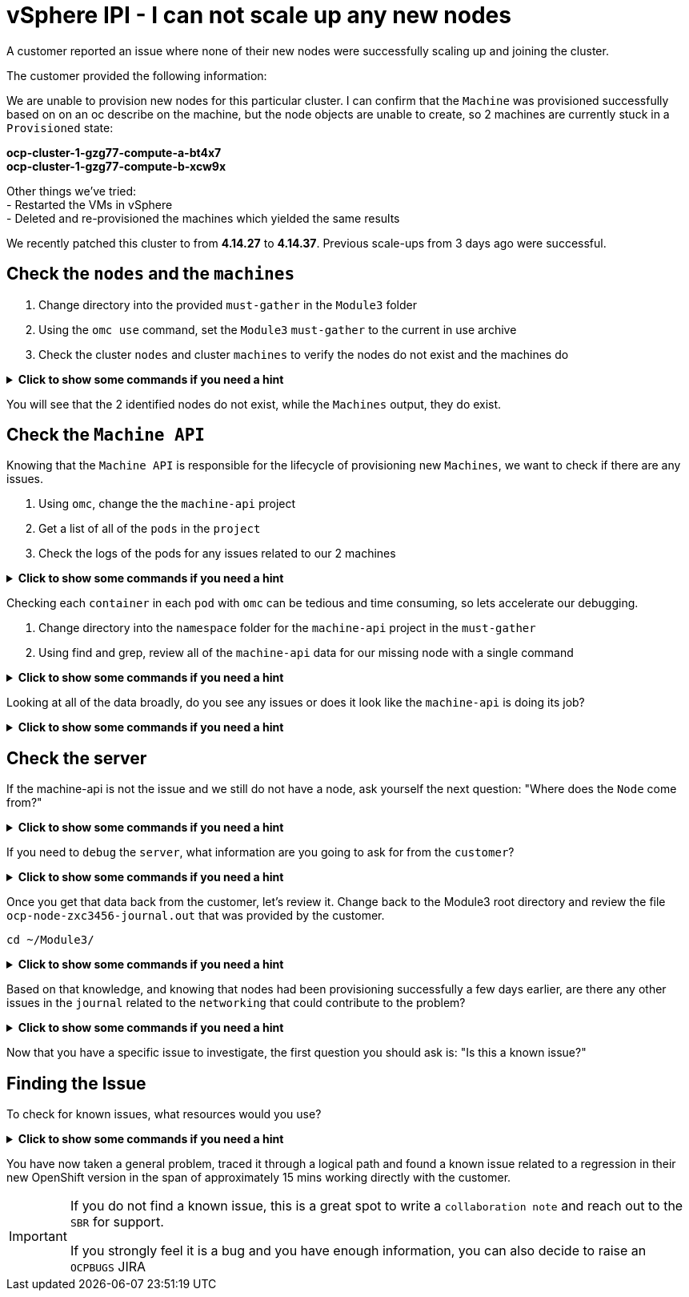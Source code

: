 = vSphere IPI - I can not scale up any new nodes
:prewrap!:

A customer reported an issue where none of their new nodes were successfully scaling up and joining the cluster. +

.The customer provided the following information:
************************************************
We are unable to provision new nodes for this particular cluster. I can confirm that the `Machine` was provisioned successfully based on on an oc describe on the machine, but the node objects are unable to create, so 2 machines are currently stuck in a `Provisioned` state: +

*ocp-cluster-1-gzg77-compute-a-bt4x7* +
*ocp-cluster-1-gzg77-compute-b-xcw9x* +

Other things we've tried: +
- Restarted the VMs in vSphere +
- Deleted and re-provisioned the machines which yielded the same results +

We recently patched this cluster to from *4.14.27* to *4.14.37*. Previous scale-ups from 3 days ago were successful.
************************************************

[#checknodes]
== Check the `nodes` and the `machines`

. Change directory into the provided `must-gather` in the `Module3` folder

. Using the `omc use` command, set the `Module3` `must-gather` to the current in use archive

. Check the cluster `nodes` and cluster `machines` to verify the nodes do not exist and the machines do

.*Click to show some commands if you need a hint*
[%collapsible]
====
[source,bash]
----
cd ~/Module3/
----

[source,bash]
----
omc use module3-must-gather.local/
Must-Gather  : /home/lab-user/Module3/module3-must-gather.local/quay-io-openshift-release-dev-ocp-v4-0-art-dev-sha256-2ae072de711dec29d9a8568e8e31f4fccdd64512737ee5baff636d7da5a1f4f3
Project      : default
ApiServerURL : https://api.ocp-cluster-1.paas.is.exampledev.com:6443
Platform     : VSphere
ClusterID    : 3bdf9a64-4e53-4c25-9f23-1e64eda92c13
----

[source,bash]
----
omc get nodes
[lab-user@rhel9 Module3]$ omc get nodes
NAME                                  STATUS   ROLES              AGE    VERSION
ocp-cluster-1-gzg77-compute-a-2j74v   Ready    compute-a,worker   2y     v1.27.16+03a907c
ocp-cluster-1-gzg77-compute-a-4q8r8   Ready    compute-a,worker   1y     v1.27.16+03a907c
ocp-cluster-1-gzg77-compute-a-62gr8   Ready    compute-a,worker   2y     v1.27.16+03a907c
ocp-cluster-1-gzg77-compute-a-cddz8   Ready    compute-a,worker   359d   v1.27.16+03a907c
ocp-cluster-1-gzg77-compute-a-dzt5r   Ready    compute-a,worker   2y     v1.27.16+03a907c
----

[source,bash]
----
omc get machines -A
NAMESPACE               NAME                                  PHASE         TYPE   REGION   ZONE   AGE    NODE                   PROVIDERID                            STATE
openshift-machine-api   ocp-cluster-1-gzg77-compute-a-2j74v   Running                              2y     2022-03-23T19:44:38Z   ocp-cluster-1-gzg77-compute-a-2j74v   vsphere://420b6a2d-d0e3-834c-b523-1bb39344ddc8
openshift-machine-api   ocp-cluster-1-gzg77-compute-a-4q8r8   Running                              1y     2023-09-06T10:57:05Z   ocp-cluster-1-gzg77-compute-a-4q8r8   vsphere://420bf268-d18f-6b4e-fb17-670b887854a5
openshift-machine-api   ocp-cluster-1-gzg77-compute-a-62gr8   Running                              2y     2022-03-25T15:30:39Z   ocp-cluster-1-gzg77-compute-a-62gr8   vsphere://420b952a-7fed-c326-3461-9b7019bc323b
openshift-machine-api   ocp-cluster-1-gzg77-compute-a-bt4x7   Provisioned                          35d    2024-10-10T19:09:17Z                                         vsphere://420b9119-e619-59af-dcc7-39c302ff0ca1
openshift-machine-api   ocp-cluster-1-gzg77-compute-b-xcw9x   Provisioned                          35d    2024-10-10T19:09:29Z                                         vsphere://420b850c-f157-ce13-a8f0-1158bf6d9291
openshift-machine-api   ocp-cluster-1-gzg77-compute-b-zgv6w   Running                              1y     2023-11-09T17:58:13Z   ocp-cluster-1-gzg77-compute-b-zgv6w   vsphere://420b7b50-6523-b7f1-1592-a84640e25a5f
----
====

You will see that the 2 identified nodes do not exist, while the `Machines` output, they do exist.

[#checkmachineapi]
== Check the `Machine API`

Knowing that the `Machine API` is responsible for the lifecycle of provisioning new `Machines`, we want to check if there are any issues.

. Using `omc`, change the the `machine-api` project
. Get a list of all of the `pods` in the `project`
. Check the logs of the pods for any issues related to our 2 machines

.*Click to show some commands if you need a hint*
[%collapsible]
====
[source,bash]
----
omc project openshift-machine-api
Now using project "openshift-machine-api" on must-gather "/home/lab-user/Module3/module3-must-gather.local/quay-io-openshift-release-dev-ocp-v4-0-art-dev-sha256-2ae072de711dec29d9a8568e8e31f4fccdd64512737ee5baff636d7da5a1f4f3".
----

[source,bash]
----
omc get pods
NAME                                                  READY   STATUS    RESTARTS   AGE
cluster-autoscaler-operator-5b7bb6db5c-nr8x6          2/2     Running   0          36d
cluster-baremetal-operator-6dcfc556c6-xb4cm           2/2     Running   0          36d
control-plane-machine-set-operator-655468bfc7-pn6nq   1/1     Running   0          36d
machine-api-controllers-7d58464879-rz45f              7/7     Running   0          36d
machine-api-operator-dbb5d5c9c-ht597                  2/2     Running   0          36d
----

[source,bash]
----
omc logs machine-api-controllers-7d58464879-rz45f -c machine-controller | grep 'ocp-cluster-1-gzg77-compute-a-bt4x7'
2024-10-10T20:13:32.498063101Z I1010 20:13:32.498026       1 controller.go:164] ocp-cluster-1-gzg77-compute-a-bt4x7: reconciling Machine
2024-10-10T20:13:32.498129017Z I1010 20:13:32.498122       1 actuator.go:113] ocp-cluster-1-gzg77-compute-a-bt4x7: actuator checking if machine exists
2024-10-10T20:13:32.507828077Z I1010 20:13:32.507736       1 reconciler.go:308] ocp-cluster-1-gzg77-compute-a-bt4x7: already exists
2024-10-10T20:13:32.507828077Z I1010 20:13:32.507750       1 controller.go:290] ocp-cluster-1-gzg77-compute-a-bt4x7: reconciling machine triggers idempotent update
2024-10-10T20:13:32.507828077Z I1010 20:13:32.507755       1 actuator.go:128] ocp-cluster-1-gzg77-compute-a-bt4x7: actuator updating machine
2024-10-10T20:13:32.823437804Z I1010 20:13:32.823400       1 reconciler.go:1308] ocp-cluster-1-gzg77-compute-a-bt4x7: Reconciling attached tags
2024-10-10T20:13:32.972484952Z I1010 20:13:32.972447       1 reconciler.go:486] ocp-cluster-1-gzg77-compute-a-bt4x7: reconciling machine with cloud state
2024-10-10T20:13:33.366209440Z I1010 20:13:33.366171       1 reconciler.go:494] ocp-cluster-1-gzg77-compute-a-bt4x7: reconciling providerID
2024-10-10T20:13:33.367920675Z I1010 20:13:33.367901       1 reconciler.go:499] ocp-cluster-1-gzg77-compute-a-bt4x7: reconciling network
2024-10-10T20:13:33.371358675Z I1010 20:13:33.371343       1 reconciler.go:604] ocp-cluster-1-gzg77-compute-a-bt4x7: reconciling network: IP addresses: [{InternalIP 127.0.0.1} {InternalIP x-ipv6-0000000021-x} {InternalDNS ocp-cluster-1-gzg77-compute-a-bt4x7}]
2024-10-10T20:13:33.371383423Z I1010 20:13:33.371377       1 reconciler.go:504] ocp-cluster-1-gzg77-compute-a-bt4x7: reconciling powerstate annotation
2024-10-10T20:13:33.372682772Z I1010 20:13:33.372665       1 reconciler.go:1154] ocp-cluster-1-gzg77-compute-a-bt4x7: Updating provider status
2024-10-10T20:13:33.375232561Z I1010 20:13:33.375208       1 machine_scope.go:104] ocp-cluster-1-gzg77-compute-a-bt4x7: patching machine
2024-10-10T20:13:33.392194224Z I1010 20:13:33.392128       1 controller.go:318] ocp-cluster-1-gzg77-compute-a-bt4x7: has no node yet, requeuing
----
====

Checking each `container` in each `pod` with `omc` can be tedious and time consuming, so lets accelerate our debugging.

. Change directory into the `namespace` folder for the `machine-api` project in the `must-gather`

. Using find and grep, review all of the `machine-api` data for our missing node with a single command

.*Click to show some commands if you need a hint*
[%collapsible]
====
[source,bash]
----
cd ~/Module3/module3-must-gather.local/quay-io-openshift-release-dev-ocp-v4-0-art-dev-sha256-2ae072de711dec29d9a8568e8e31f4fccdd64512737ee5baff636d7da5a1f4f3/namespaces/openshift-machine-api
----

[source,bash]
----
find . -type f | xargs grep -si 'ocp-cluster-1-gzg77-compute-a-bt4x7' | more
----
====

Looking at all of the data broadly, do you see any issues or does it look like the `machine-api` is doing its job?

.*Click to show some commands if you need a hint*
[%collapsible]
====
[source,text]
----
./pods/machine-api-controllers-7d58464879-rz45f/nodelink-controller/nodelink-controller/logs/current.log:2024-10-10T19:24:40.699397659Z I1010 19:24:40.699389       1 nodelink_controller.go:378] Finding node from machine "ocp-cluster-1-gzg77-compute-a-bt4x7" by IP
./pods/machine-api-controllers-7d58464879-rz45f/nodelink-controller/nodelink-controller/logs/current.log:2024-10-10T19:24:40.699397659Z I1010 19:24:40.699391       1 nodelink_controller.go:383] Found internal IP for machine "ocp-cluster-1-gzg77-compute-a-bt4x7": "127.0.0.1"
./pods/machine-api-controllers-7d58464879-rz45f/nodelink-controller/nodelink-controller/logs/current.log:2024-10-10T19:24:40.699406150Z I1010 19:24:40.699396       1 nodelink_controller.go:407] Matching node not found for machine "ocp-cluster-1-gzg77-compute-a-bt4x7" with internal IP "127.0.0.1"
./pods/machine-api-controllers-7d58464879-rz45f/nodelink-controller/nodelink-controller/logs/current.log:2024-10-10T19:24:40.699406150Z I1010 19:24:40.699401       1 nodelink_controller.go:331] No-op: Node for machine "ocp-cluster-1-gzg77-compute-a-bt4x7" not found
----

Based on this data, we only see `INFO` level logs. Nothing looks problematic and all indications are that the `machine-api` is simply waiting for the `Node` to register.
====

[#checkserver]
== Check the server

If the machine-api is not the issue and we still do not have a node, ask yourself the next question: "Where does the `Node` come from?"

.*Click to show some commands if you need a hint*
[%collapsible]
====
************************************************
The node is registered with the API Server when the kubelet successfully starts on the provisioned server. If the `machine-api` is fine and we still do not have a new `node`, the next step is to see if there is an issue with the `kubelet` or the `server/virtual machihe` itself.
************************************************
====

If you need to `debug` the `server`, what information are you going to ask for from the `customer`?

.*Click to show some commands if you need a hint*
[%collapsible]
====
************************************************
Ask the customer for a sosreport for more complex nodes issue or in this case, to keep it simple, ask them for the journal.
************************************************

[TIP]
=====
You can ask a customer use the `oc` command to collect node level logs instead of manually collecting a sosreport or journal entries:

Collect the journal from `worker-0`: +
`oc adm node-logs worker-0.example.redhat.com > ocp-node-zxc3456-journal.out`

Collect the `kubelet` log from all workers: +
`oc adm node-logs --role worker -u kubelet > ocp-all-worker-kubelet.out`
=====

====

Once you get that data back from the customer, let's review it. Change back to the Module3 root directory and review the file `ocp-node-zxc3456-journal.out` that was provided by the customer.

[source,bash]
----
cd ~/Module3/
----

.*Click to show some commands if you need a hint*
[%collapsible]
====
Looking at the `journal`, there are a log of `Error` logs indicating there is an issue on the `server`. The `server` can not reach the `registry` during `kubelet` startup.

[source,text]
----
Oct 10 19:24:19 ocp-wdc-np-int-1-gzg77-compute-b-xcw9x sh[1868]: Error: Error initializing source docker://quay.io/openshift-release-dev/ocp-v4.0-art-dev@sha256:a7fd354bc74b0a0db6b0780442971d75d2effbc6fefb207eaccf82e5210182b0: (Mirrors also failed: [quay-io-docker-remote.registry.example.com/openshift-release-dev/ocp-v4.0-art-dev@sha256:a7fd354bc74b0a0db6b0780442971d75d2effbc6fefb207eaccf82e5210182b0: error pinging docker registry quay-io-docker-remote.registry.example.com: Get "https://quay-io-docker-remote.registry.example.com/v2/": dial tcp: lookup quay-io-docker-remote.registry.example.com on [::1]:53: read udp [::1]:48863->[::1]:53: read: connection refused]): quay.io/openshift-release-dev/ocp-v4.0-art-dev@sha256:a7fd354bc74b0a0db6b0780442971d75d2effbc6fefb207eaccf82e5210182b0: error pinging docker registry quay.io: Get "https://quay.io/v2/": proxyconnect tcp: dial tcp: lookup proxyn2-server.is.example.com on [::1]:53: read udp [::1]:49059->[::1]:53: read: connection refused
----

If you look closely, it's a lookup `UDP` issue on `port 53` which suggests this is a `DNS` issue.

Ask the customer to check if their `resolv.conf` is correct or if there are any other current known issue within the corporate network that could cause this.
====

Based on that knowledge, and knowing that nodes had been provisioning successfully a few days earlier, are there any other issues in the `journal` related to the `networking` that could contribute to the problem?

.*Click to show some commands if you need a hint*
[%collapsible]
====

As the node is starting up, we can see issues with the `nm-dispatcher` experiencing a failure with a script:

[source,text]
----
Oct 10 19:24:18 ocp-wdc-np-int-1-gzg77-compute-b-xcw9x systemd[1]: on-prem-resolv-prepender.service: Service has Restart= setting other than no, which isn't allowed for Type=oneshot services. Refusing.
Oct 10 19:24:18 ocp-wdc-np-int-1-gzg77-compute-b-xcw9x nm-dispatcher[1836]: Failed to start on-prem-resolv-prepender.service: Unit on-prem-resolv-prepender.service has a bad unit file setting.
Oct 10 19:24:18 ocp-wdc-np-int-1-gzg77-compute-b-xcw9x nm-dispatcher[1836]: See system logs and 'systemctl status on-prem-resolv-prepender.service' for details.
Oct 10 19:24:18 ocp-wdc-np-int-1-gzg77-compute-b-xcw9x nm-dispatcher[1836]: NM resolv-prepender: Timeout occurred
Oct 10 19:24:18 ocp-wdc-np-int-1-gzg77-compute-b-xcw9x nm-dispatcher[1836]: req:4 'up' [ens192], "/etc/NetworkManager/dispatcher.d/30-resolv-prepender": complete: failed with Script '/etc/NetworkManager/dispatcher.d/30-resolv-prepender' exited with error status 1.
----
====

Now that you have a specific issue to investigate, the first question you should ask is: "Is this a known issue?"

[#findtheissue]
== Finding the Issue

To check for known issues, what resources would you use?

.*Click to show some commands if you need a hint*
[%collapsible]
====

************************************************
A Google search for `redhat + Service has Restart= setting other than no, which isn't allowed for Type=oneshot services.` gives you a top result KCS article `Openshift 4 Issue scaling up the machineset`.

https://access.redhat.com/solutions/7088455
************************************************

************************************************
A JIRA search for `text ~ "Service has Restart= setting other than no, which isn't allowed for Type=oneshot services."` yields the `OCPBUGS` issue also found in the above KCS.

https://issues.redhat.com/browse/OCPBUGS-38012
************************************************
====

You have now taken a general problem, traced it through a logical path and found a known issue related to a regression in their new OpenShift version in the span of approximately 15 mins working directly with the customer.

[IMPORTANT]
====
If you do not find a known issue, this is a great spot to write a `collaboration note` and reach out to the `SBR` for support. +

If you strongly feel it is a bug and you have enough information, you can also decide to raise an `OCPBUGS` JIRA
====
